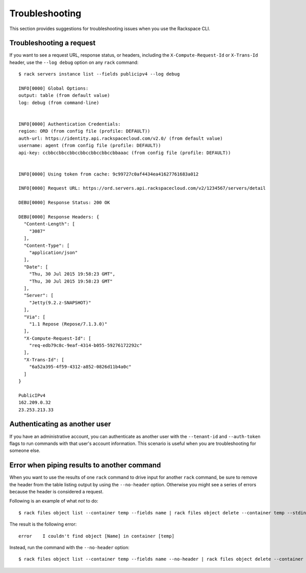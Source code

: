 .. _troubleshooting:

===============
Troubleshooting
===============

This section provides suggestions for troubleshooting issues when you use the Rackspace CLI.

Troubleshooting a request
-------------------------

If you want to see a request URL, response status, or headers, including the ``X-Compute-Request-Id`` or ``X-Trans-Id`` header, use the ``--log debug`` option on any ``rack`` command::

    $ rack servers instance list --fields publicipv4 --log debug

    INFO[0000] Global Options:
    output: table (from default value)
    log: debug (from command-line)


    INFO[0000] Authentication Credentials:
    region: ORD (from config file (profile: DEFAULT))
    auth-url: https://identity.api.rackspacecloud.com/v2.0/ (from default value)
    username: agent (from config file (profile: DEFAULT))
    api-key: ccbbccbbccbbccbbccbbccbbccbbaaac (from config file (profile: DEFAULT))


    INFO[0000] Using token from cache: 9c99727c0af4434ea41627761683a012

    INFO[0000] Request URL: https://ord.servers.api.rackspacecloud.com/v2/1234567/servers/detail

    DEBU[0000] Response Status: 200 OK

    DEBU[0000] Response Headers: {
      "Content-Length": [
        "3087"
      ],
      "Content-Type": [
        "application/json"
      ],
      "Date": [
        "Thu, 30 Jul 2015 19:58:23 GMT",
        "Thu, 30 Jul 2015 19:58:23 GMT"
      ],
      "Server": [
        "Jetty(9.2.z-SNAPSHOT)"
      ],
      "Via": [
        "1.1 Repose (Repose/7.1.3.0)"
      ],
      "X-Compute-Request-Id": [
        "req-edb79c8c-9eaf-4314-b055-59276172292c"
      ],
      "X-Trans-Id": [
        "6a52a395-4f59-4312-a852-0826d11b4a0c"
      ]
    }

    PublicIPv4
    162.209.0.32
    23.253.213.33

.. _authenticating:

Authenticating as another user
------------------------------

If you have an administrative account, you can authenticate as another user with the ``--tenant-id`` and ``--auth-token`` flags to run commands with that user's account information. This scenario is useful when you are troubleshooting for someone else.

Error when piping results to another command
--------------------------------------------

When you want to use the results of one ``rack`` command to drive input for another ``rack`` command, be sure to remove the header from the table listing output by using the ``--no-header`` option. Otherwise you might see a series of errors because the header is considered a request. 

Following is an example of what *not* to do::

    $ rack files object list --container temp --fields name | rack files object delete --container temp --stdin name

The result is the following error::

    error    I couldn't find object [Name] in container [temp]

Instead, run the command with the ``--no-header`` option::

    $ rack files object list --container temp --fields name --no-header | rack files object delete --container temp --stdin name
